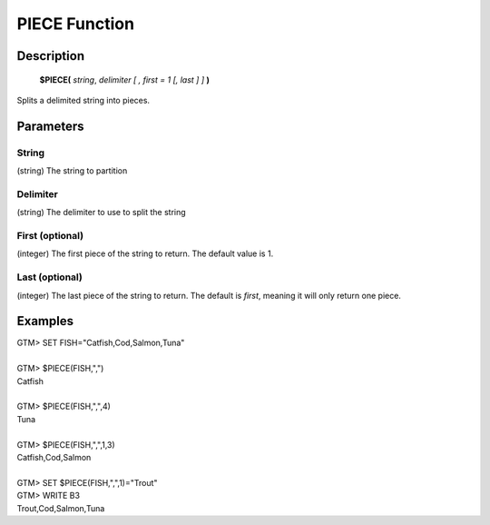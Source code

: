 =================
PIECE Function
=================

Description
###########
  **$PIECE(** *string*, *delimiter* *[ , first = 1 [, last ] ]* **)**

Splits a delimited string into pieces.

Parameters
###########

String
******
(string) The string to partition

Delimiter
*********
(string) The delimiter to use to split the string

First (optional)
****************
(integer) The first piece of the string to return. The default value is 1.

Last (optional)
***************
(integer) The last piece of the string to return. The default is *first*, meaning it will only return one piece.

Examples
########

|   GTM> SET FISH="Catfish,Cod,Salmon,Tuna"
|
|   GTM> $PIECE(FISH,",")
|   Catfish
|
|   GTM> $PIECE(FISH,",",4)
|   Tuna
|
|   GTM> $PIECE(FISH,",",1,3)
|   Catfish,Cod,Salmon
|
|   GTM> SET $PIECE(FISH,",",1)="Trout"  
|   GTM> WRITE B3
|   Trout,Cod,Salmon,Tuna

